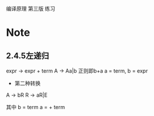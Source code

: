 编译原理 第三版 练习

* Note
** 2.4.5左递归
expr -> expr + term
A -> Aa|b
正则即b+a
a = term, b = expr

- 第二种转换
A -> bR
R -> aR|E

其中
b = term
a = + term  
